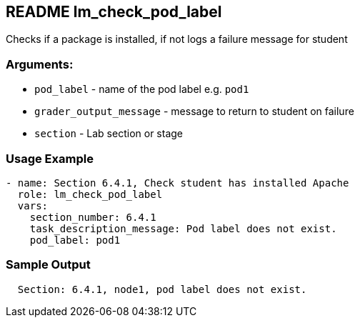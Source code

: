 == README lm_check_pod_label

Checks if a package is installed, if not logs a failure message for student

=== Arguments:

* `pod_label` - name of the pod label e.g. `pod1`
* `grader_output_message` - message to return to student on failure 
* `section` - Lab section or stage


=== Usage Example

[source,yaml]
----
- name: Section 6.4.1, Check student has installed Apache
  role: lm_check_pod_label
  vars:
    section_number: 6.4.1
    task_description_message: Pod label does not exist.
    pod_label: pod1
----

=== Sample Output

[source,bash]
----
  Section: 6.4.1, node1, pod label does not exist.
----
